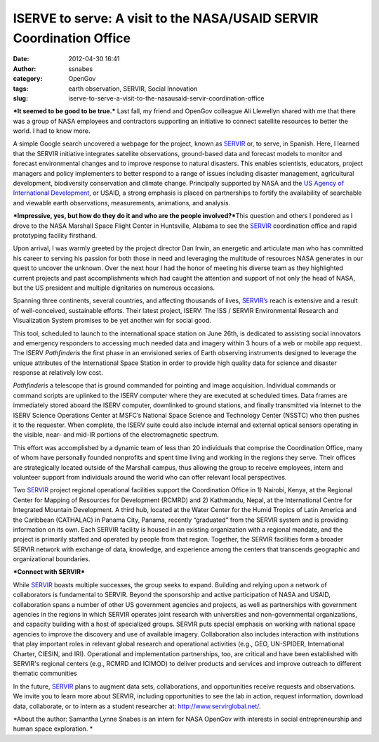 ISERVE to serve: A visit to the NASA/USAID SERVIR Coordination Office
#####################################################################
:date: 2012-04-30 16:41
:author: ssnabes
:category: OpenGov
:tags: earth observation, SERVIR, Social Innovation
:slug: iserve-to-serve-a-visit-to-the-nasausaid-servir-coordination-office

***It seemed to be good to be true.*** Last fall, my friend and OpenGov
colleague Ali Llewellyn shared with me that there was a group of NASA
employees and contractors supporting an initiative to connect satellite
resources to better the world. I had to know more.

A simple Google search uncovered a webpage for the project, known as
`SERVIR`_ or, to serve, in Spanish. Here, I learned that the SERVIR
initiative integrates satellite observations, ground-based data and
forecast models to monitor and forecast environmental changes and to
improve response to natural disasters. This enables scientists,
educators, project managers and policy implementers to better respond to
a range of issues including disaster management, agricultural
development, biodiversity conservation and climate change. Principally
supported by NASA and the `US Agency of International Development`_, or
USAID, a strong emphasis is placed on partnerships to fortify the
availability of searchable and viewable earth observations,
measurements, animations, and analysis.

***Impressive, yes, but how do they do it and who are the people
involved?***\ This question and others I pondered as I drove to the NASA
Marshall Space Flight Center in Huntsville, Alabama to see the `SERVIR`_
coordination office and rapid prototyping facility firsthand.

Upon arrival, I was warmly greeted by the project director Dan Irwin, an
energetic and articulate man who has committed his career to serving his
passion for both those in need and leveraging the multitude of resources
NASA generates in our quest to uncover the unknown. Over the next hour I
had the honor of meeting his diverse team as they highlighted current
projects and past accomplishments which had caught the attention and
support of not only the head of NASA, but the US president and multiple
dignitaries on numerous occasions.

Spanning three continents, several countries, and affecting thousands of
lives, `SERVIR’s`_ reach is extensive and a result of well-conceived,
sustainable efforts. Their latest project, ISERV: The ISS / SERVIR
Environmental Research and Visualization System promises to be yet
another win for social good.

This tool, scheduled to launch to the international space station on
June 26th, is dedicated to assisting social innovators and emergency
responders to accessing much needed data and imagery within 3 hours of a
web or mobile app request. The ISERV *Pathfinder*\ is the first phase in
an envisioned series of Earth observing instruments designed to leverage
the unique attributes of the International Space Station in order to
provide high quality data for science and disaster response at
relatively low cost.

*Pathfinder*\ is a telescope that is ground commanded for pointing and
image acquisition. Individual commands or command scripts are uplinked
to the ISERV computer where they are executed at scheduled times. Data
frames are immediately stored aboard the ISERV computer, downlinked to
ground stations, and finally transmitted via Internet to the ISERV
Science Operations Center at MSFC’s National Space Science and
Technology Center (NSSTC) who then pushes it to the requester. When
complete, the ISERV suite could also include internal and external
optical sensors operating in the visible, near- and mid-IR portions of
the electromagnetic spectrum.

|worf|

This effort was accomplished by a dynamic team of less than 20
individuals that comprise the Coordination Office, many of whom have
personally founded nonprofits and spent time living and working in the
regions they serve. Their offices are strategically located outside of
the Marshall campus, thus allowing the group to receive employees,
intern and volunteer support from individuals around the world who can
offer relevant local perspectives.

Two `SERVIR`_ project regional operational facilities support the
Coordination Office in 1) Nairobi, Kenya, at the Regional Center for
Mapping of Resources for Development (RCMRD) and 2) Kathmandu, Nepal, at
the International Centre for Integrated Mountain Development. A third
hub, located at the Water Center for the Humid Tropics of Latin America
and the Caribbean (CATHALAC) in Panama City, Panama, recently
“graduated” from the SERVIR system and is providing information on its
own. Each SERVIR facility is housed in an existing organization with a
regional mandate, and the project is primarily staffed and operated by
people from that region. Together, the SERVIR facilities form a broader
SERVIR network with exchange of data, knowledge, and experience among
the centers that transcends geographic and organizational boundaries.

***Connect with SERVIR***

While `SERVIR`_ boasts multiple successes, the group seeks to expand.
Building and relying upon a network of collaborators is fundamental to
SERVIR. Beyond the sponsorship and active participation of NASA and
USAID, collaboration spans a number of other US government agencies and
projects, as well as partnerships with government agencies in the
regions in which SERVIR operates joint research with universities and
non-governmental organizations, and capacity building with a host of
specialized groups. SERVIR puts special emphasis on working with
national space agencies to improve the discovery and use of available
imagery. Collaboration also includes interaction with institutions that
play important roles in relevant global research and operational
activities (e.g., GEO, UN-SPIDER, International Charter, CIESIN, and
IRI). Operational and implementation partnerships, too, are critical and
have been established with SERVIR's regional centers (e.g., RCMRD and
ICIMOD) to deliver products and services and improve outreach to
different thematic communities

In the future, `SERVIR`_ plans to augment data sets, collaborations, and
opportunities receive requests and observations. We invite you to learn
more about SERVIR, including opportunities to see the lab in action,
request information, download data, collaborate, or to intern as a
student researcher at: `http://www.servirglobal.net/`_.

*About the author: Samantha Lynne Snabes is an intern for NASA OpenGov
with interests in social entrepreneurship and human space exploration. *

.. _SERVIR: http://servirglobal.net/
.. _US Agency of International Development: http://usaid.gov/
.. _SERVIR’s: http://servirglobal.net/
.. _`http://www.servirglobal.net/`: http://servirglobal.net/

.. |worf| image:: http://open.nasa.gov/wp-content/uploads/2012/04/worf-300x297.png
